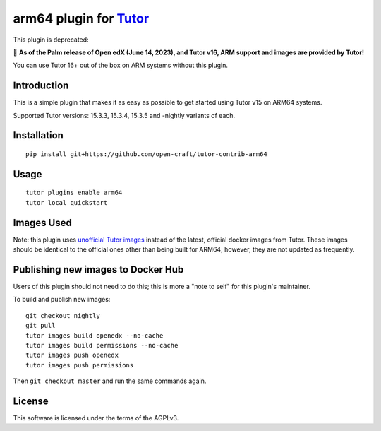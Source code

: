 arm64 plugin for `Tutor <https://docs.tutor.overhang.io>`__
===================================================================================

This plugin is deprecated:

🌴 **As of the Palm release of Open edX (June 14, 2023), and Tutor v16, ARM support and images are provided by Tutor!**

You can use Tutor 16+ out of the box on ARM systems without this plugin.




Introduction
------------

This is a simple plugin that makes it as easy as possible to get started using
Tutor v15 on ARM64 systems.

Supported Tutor versions: 15.3.3, 15.3.4, 15.3.5 and -nightly variants of each.

Installation
------------

::

    pip install git+https://github.com/open-craft/tutor-contrib-arm64

Usage
-----

::

    tutor plugins enable arm64
    tutor local quickstart

Images Used
-----------

Note: this plugin uses
`unofficial Tutor images <https://github.com/open-craft/tutor-contrib-arm64/pkgs/container/openedx-arm64>`_ instead of
the latest, official docker images from Tutor. These images should be identical to the official ones other than being
built for ARM64; however, they are not updated as frequently.


Publishing new images to Docker Hub
-----------------------------------

Users of this plugin should not need to do this; this is more a "note to self" for this plugin's maintainer.

To build and publish new images::

    git checkout nightly
    git pull
    tutor images build openedx --no-cache
    tutor images build permissions --no-cache
    tutor images push openedx
    tutor images push permissions

Then ``git checkout master`` and run the same commands again.

License
-------

This software is licensed under the terms of the AGPLv3.
